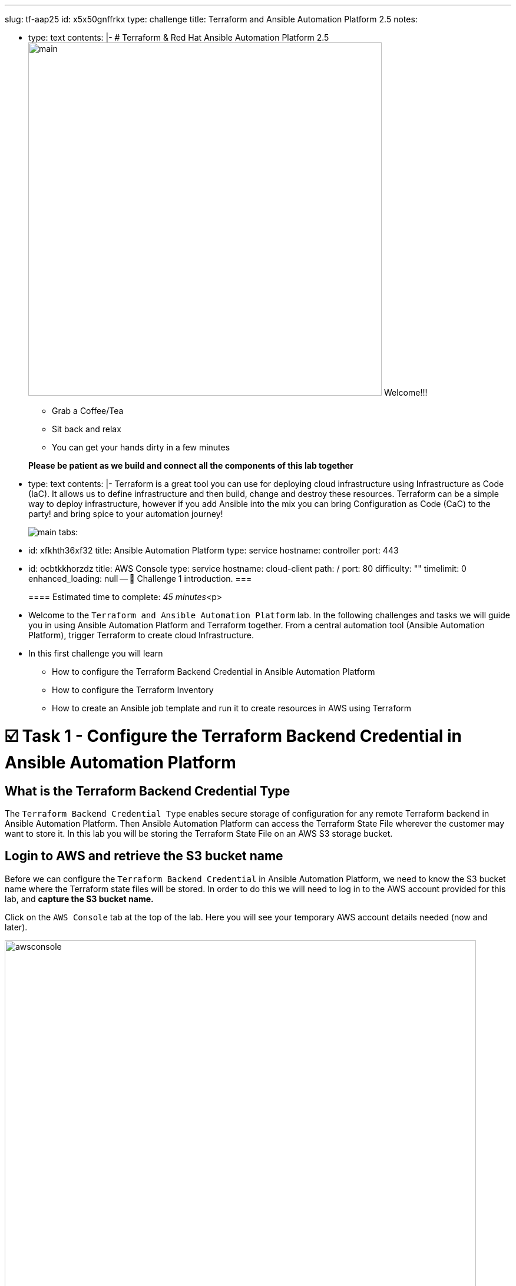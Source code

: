:doctype: book

'''

slug: tf-aap25 id: x5x50gnffrkx type: challenge title: Terraform and Ansible Automation Platform 2.5 notes:

* type: text contents: |-   # Terraform & Red Hat Ansible Automation Platform 2.5   image:https://github.com/HichamMourad/terraform-aap/blob/main/images/main.png?raw=true[,600]   Welcome!!!
 ** Grab a Coffee/Tea
 ** Sit back and relax
 ** You can get your hands dirty in a few minutes

+
*Please be patient as we build and connect all the components of this lab together*
* type: text contents: |-   Terraform is a great tool you can use for deploying cloud infrastructure using Infrastructure as Code (IaC).
It allows us to define infrastructure and then build, change and destroy these resources.
Terraform can be a simple way to deploy infrastructure, however if you add Ansible into the mix you can bring Configuration as Code (CaC) to the party!
and bring spice to your automation journey!
+
image:https://github.com/HichamMourad/terraform-aap/blob/main/images/main.png?raw=true[] tabs:

* id: xfkhth36xf32 title: Ansible Automation Platform type: service hostname: controller port: 443
* id: ocbtkkhorzdz title: AWS Console type: service hostname: cloud-client path: / port: 80 difficulty: "" timelimit: 0 enhanced_loading: null -- 👋 Challenge 1 introduction.
===
+
==== Estimated time to complete: _45 minutes_<p>
* Welcome to the `Terraform and Ansible Automation Platform` lab.
In the following challenges and tasks we will guide you in using Ansible Automation Platform and Terraform together.
From a central automation tool (Ansible Automation Platform), trigger Terraform to create cloud Infrastructure.
* In this first challenge you will learn
 ** How to configure the Terraform Backend Credential in Ansible Automation Platform
 ** How to configure the Terraform Inventory
 ** How to create an Ansible job template and run it to create resources in AWS using Terraform

= ☑️ Task 1 - Configure the Terraform Backend Credential in Ansible Automation Platform

== What is the Terraform Backend Credential Type

The `Terraform Backend Credential Type` enables secure storage of configuration for any remote Terraform backend in Ansible Automation Platform.
Then Ansible Automation Platform can access the Terraform State File wherever the customer may want to store it.
In this lab you will be storing the Terraform State File on an AWS S3 storage bucket.

== Login to AWS and retrieve the S3 bucket name

Before we can configure the `Terraform Backend Credential` in Ansible Automation Platform, we need to know the S3 bucket name where the Terraform state files will be stored.
In order to do this we will need to log in to the AWS account provided for this lab, and *capture the S3 bucket name.*

Click on the `AWS Console` tab at the top of the lab.
Here you will see your temporary AWS account details needed (now and later).

image::https://github.com/HichamMourad/terraform-aap/blob/main/images/awsconsole.png?raw=true[,800]

Launch the AWS console from the `Account ID` launch link Login with the AWS credentials

image::https://github.com/HichamMourad/terraform-aap/blob/main/images/awslogin.png?raw=true[,800]

Upon login to AWS in the search field type `S3` and then select the S3 service.
In this service you will see the existing S3 storage bucket that we've already created for you.
Please make note of it's name.
The S3 bucket will start with `aap-tf-bucket-###aLongListofCharacters###`.
We will need this shortly.
image:https://github.com/HichamMourad/terraform-aap/blob/main/images/awss3name.png?raw=true[,800] .

== Log in to the `Ansible Automation Platform` and create the Terraform Backend Credential

Click on the `Ansible Automation Platform` tab at the top of lab.

Log in using the following credentials: + _Login credentials:_<p> `User:  admin` <p> `Password:  ansible123!` <p> --

Credentials are utilized for authentication when launching Jobs against machines, synchronizing with inventory sources, and importing project content from a version control system.
In this lab, we have created some different credentials, for example.

* `AWS_Credential` - This is the AWS credential for performing actions on AWS cloud.
For example, creating a VPC, or other AWS resources, or shutting down an instance, or installing and configuring an OS or configuring other AWS services.
Pretty much anything you need to perform in AWS.
* `SSH Controller Credentials` - This is an SSH key for the Ansible Automation Platform.
Often you will also have SSH machine credentials to gain SSH access to the Operating systems like RHEL.

Expand the `Automation Execution` menu on the left.
`Automation Execution` \-> `Infrastructure` \->`` Credentials``.
Click on the `Credentials` link and examine some of pre-configured credentials

____
[!NOTE] The keys are encrypted so no one, not even an administrator, can see the keys once placed in Ansible Automation Platfrom as a credential.
____

. Click on `+ Create credential`
. For the `Name` enter `Terraform Backend Credential`
. Expand the `Credential Type` drop-down, and select `Terraform backend configuration`
. In the `Backend configuration` section below you will enter the details similar to the following
. Start with the following code snippet and paste it into the `Backend configuration` section, but you *MUST make changes to lines 1, 2, 4, and 5.*
. Update the `bucket`, `key`, `access_key`, and `secret_key` lines for your specific details
. Click on `Create credential` to save the credential

----
bucket = "aap-tf-bucket-ALONG-LISTOF-CHARACTERS-CHANGE-ME"
key = "YOURNAME/tfstatefile"
region = "us-east-1"
access_key = "YOUR-LAB-awsaccesskey-CHANGE-ME"
secret_key = "YOUR-LAB-awssecretkey-CHANGE-ME"
----

image::https://github.com/HichamMourad/terraform-aap/blob/main/images/tfbackendcred.png?raw=true[]

____
[!WARNING] *Before you click on `Create credential` to save the `Backend configuration` section, yours will look SIMILAR to the following BUT WITH YOUR SPECIFIC AWS ENVIRONMENT DETAILS.*
____

----
bucket = "aap-tf-bucket-cfe5d5cb-b3fa-5555-555c-fe1efabbcdea"
key = "johnsmith/tfstatefile"
region = "us-east-1"
access_key = "AKBCDE7W6FGHILSKJB2"
secret_key = "Oz8vqJsY6zFFFq83xOBSBSofQ0g05WxtHnHlS"
----

= ☑️ Task 2 - Terraform Inventory

== In `Ansible Automation Platform`, create the Terraform inventory source

An Inventory is a collection of hosts against which automation jobs may be launched.
Inventories.
You can source your inventory data from external sources and cloud providers.
In this case we will be sourceing our data from Terraform.
Hence, why will create a Terraform Inventory Source for this purpose.

Click on the `Ansible Automation Platform` tab at the top of lab.
(if not already)

Expand the `Automation Execution` menu on the left.
`Automation Execution` \-> `Infrastructure` \->`` Inventories``.

Notice that there is an inventory that we've created for you called `Terraform Inventory`.
image:https://github.com/HichamMourad/terraform-aap/blob/main/images/tfinventory1.png?raw=true[,800] Click on this inventory, and then select the `Sources` tab.
Click the `+ Create Source` and then enter the following details.

|===
| Field | Value

| Name
| Terraform Source

| Execution environment
| Terraform Execution Environment

| Source
| Terraform State

| Credential
| Terraform Backend Credential

| Verbosity
| 0 (Warning)

| Overwrite
| Check

| Update on launch
| Check

| Cache timeout (seconds)
| 0

| Source variables
| backend_type: s3
|===

Click on `Create source` to save this new Inventory Source.
Now select the `Launch inventory update` button at the top to test the Terraform inventory source (and the credential that you created) image:https://github.com/HichamMourad/terraform-aap/blob/main/images/tfinventorysource1.png?raw=true[]

Click on the `Launch inventory update` button to `validate the correct configuration of this inventory source`.
This will synchronize/update the AWS hosts list.
Wait for the Status to show `Success`.
image:https://github.com/HichamMourad/terraform-aap/blob/main/images/tfinventorysource2.png?raw=true[,800]

____
[!NOTE] *If for some reason the inventory update doesn't succeed, please re-update the Terraform Backend Credential.*
____

= ☑️ Task 3 - Create a Job Template to kick off a Terraform project (Terraform provider for AWS)

In this Task we will create an Ansible Job Template that will kick off a Terrafrom project.
The Terraform project is a simple project that will leverage the AWS provider to create an EC2 instance in the AWS cloud account you are using.

____
[!NOTE] *Please note that you can also do this in Azure and Google Cloud in the same way as you are doing here with AWS*
____

== Create and Launch the job template

Click on the `Ansible Automation Platform` tab at the top of lab.
(if not already) Expand the `Automation Execution` menu on the left.
`Automation Execution` \-> `Templates`.
Now click on `+ Create Template`

image::https://github.com/HichamMourad/terraform-aap/blob/main/images/create_templates1st.png?raw=true[,800]

Fill out the following fields:+++<table>++++++<tr>++++++<th>+++Parameter+++</th>++++++<th>+++Value+++</th>++++++</tr>+++
+++<tr>++++++<td>+++Name+++</td>++++++<td>+++Deploy AWS resources using Terraform AWS provider+++</td>+++
+++<tr>++++++<td>+++Inventory+++</td>++++++<td>+++Terraform Inventory+++</td>+++
+++<tr>++++++<td>+++Project+++</td>++++++<td>+++Terraform Demos Project+++</td>+++
+++<tr>++++++<td>+++Playbook+++</td>++++++<td>+++playbooks/1deploy-terraform-aws-provider.yml+++</td>+++
+++<tr>++++++<td>+++Execution environment+++</td>++++++<td>+++Terraform Execution Environment+++</td>+++
+++<tr>++++++<td>+++Credentials+++</td>++++++<td>+++"AWS_Credential"  AND  "Terraform Backend Credential"+++</td>+++
</table>

Scroll to the bottom Click the blue `Create Job Template` button to **save** the job template.
+++<img src="https://github.com/HichamMourad/terraform-aap/blob/main/images/create_templates2.png?raw=true" style="display: block; margin: left">++++++</img>+++


Launch the `Deploy AWS resources using Terraform AWS provider` job template by selecting it and clicking on `🚀 Launch template`, or by simply clicking the `Rocket Launcher` 🚀 icon, depending on where you are in the teplates view.  The job status will show `Running` momentarily.

`Observe the output of the Job Template run.`
+++<img src="https://github.com/HichamMourad/terraform-aap/blob/main/images/jtresult1.png?raw=true" style="width:800px;margin-left:0px">++++++</img>+++

## Manually synchronize the Terraform Inventory Source
Return to the `Inventories` menu in Ansible Automation Platform.
Select the `Terraform Inventory`, and then click on the `Hosts` menu.  Notice that there is NO Terraform inventory available yet.
+++<img src="https://github.com/HichamMourad/terraform-aap/blob/main/images/tfinventoryhosts1.png?raw=true" style="width:800px;margin-left:0px">++++++</img>+++

Now click on the `Sources` menu and click on  `🚀 Launch Inventory Update` icon.
+++<img src="https://github.com/HichamMourad/terraform-aap/blob/main/images/tfinventorysource3.png?raw=true" style="width:800px;margin-left:0px">++++++</img>+++

Return to the `Hosts` menu, and notice that you have an EC2 instance that was create by Terraform now part of your inventory.
+++<img src="https://github.com/HichamMourad/terraform-aap/blob/main/images/tfinventoryhosts2.png?raw=true" style="width:800px;margin-left:0px">++++++</img>+++

> [!NOTE]
> **The inventory updates can occur automatically,** but here we didn't because we wanted you to see the before and after results in the `Host` tab of the `Terraform Inventory`.

## Task 3 SUMMARY
*In this task you created an AAP Job Template, that kicks off a Terraform Project.  The Terraform Project is using the Terrform Provider for AWS to trigger the creation of the AWS resource(s).  You then synchronized the inventory source that pulled in the inventory created by Terraform.  This is a great way to trigger Terraform Projects from Ansible Automation Platform! **A BETTER TOGETHER STORY!***

## The Terraform Project that was triggered using the Ansible job template
Here's the Terraform main.tf project file that was launched using Ansible Automation Platform, if you'd like to see it.

```
terraform {
  required_providers {
    aws = {
      source  = "hashicorp/aws"
      version = "6.2.0"
    }
  }
  backend "s3" {}
}

provider "aws" {
  region = "us-east-1"
}

# Fetch the default VPC
data "aws_vpc" "default" {
  default = true
}

resource "aws_instance" "tf-demo-aws-ec2-instance-1" {
  ami           = "ami-0005e0cfe09cc9050"
  instance_type = "t2.micro"
  tags = {
    Name = "tf-demo-aws-ec2-instance-1"
  }

}
```


☑️ Task 4 - Create a Job Template to kick off a Terraform project (Terraform provider for AWS & Terraform Provider for ANSIBLE Automation Platform (AAP))
===
In this Task we will create an Ansible Job Template that will kick off a Terrafrom project.  **The Terraform project is a simple project that will create some AWS resources.  It will leverage the ANSIBLE Automation Platform provider to then push the Terraform inventory (ec2 host(s)) created into the Ansible Automation Platform inventory.**

> [!NOTE]
> **Please note that you can also do this in Azure and Google Cloud in the same way as you are doing here with AWS**

## Create and Launch the job template
Click on the `Ansible Automation Platform` tab at the top of lab. (if not already)
Expand the `Automation Execution` menu on the left.
`Automation Execution` \-> `Templates`.
Now click on `+ Create Template` then scroll down and click  `Create job template`

+++<img src="https://github.com/HichamMourad/terraform-aap/blob/main/images/create_templates.png?raw=true" style="width:800px;margin-left:0px">++++++</img>+++

Fill out the following fields:

+++<table>++++++<tr>++++++<th>+++Parameter+++</th>++++++<th>+++Value+++</th>++++++</tr>+++
+++<tr>++++++<td>+++Name+++</td>++++++<td>+++Deploy AWS resources using Terraform AWS & ANSIBLE-AAP provider+++</td>+++
+++<tr>++++++<td>+++Inventory+++</td>++++++<td>+++Terraform Inventory+++</td>+++
+++<tr>++++++<td>+++Project+++</td>++++++<td>+++Terraform Demos Project+++</td>+++
+++<tr>++++++<td>+++Playbook+++</td>++++++<td>+++playbooks/2deploy-terraform-ansible-provider.yml+++</td>+++
+++<tr>++++++<td>+++Execution environment+++</td>++++++<td>+++Terraform Execution Environment+++</td>+++
+++<tr>++++++<td>+++Credentials+++</td>++++++<td>+++"AWS_Credential"  AND  "Terraform Backend Credential"+++</td>+++
</table>

Scroll to the bottom Click the blue `Create Job Template` button to **save** the job template.

Launch the `Deploy AWS resources using Terraform AWS & ANSIBLE-AAP provider` job template, by selecting it and clicking on `🚀 Launch template`, or by simply clicking the `Rocket Launcher` 🚀 icon, depending on where you are in the view.  The job status will show `Running` momentarily.
`Observe the output of the Job Template run.`

## View the Terraform Inventory
Return to the `Inventories` menu in Ansible Automation Platform.
Select the `Terraform Inventory`, and then click on the `Hosts` menu.
Notice that you have an additional EC2 instance that was create by Terraform now also part of your inventory.

**The Terrafrom Provider for ANSIBLE Automation Platform pushed the (ec2 host(s)) created into the Ansible Automation Platform inventory.**

+++<img src="https://github.com/HichamMourad/terraform-aap/blob/main/images/tfinventoryhosts3.png?raw=true" style="width:800px;margin-left:0px">++++++</img>+++

## Task 4 SUMMARY
*In this task you created an AAP Job Template, that kicks off a Terraform Project.  The Terraform Project is using the Terrform Provider for ANSIBLE AUTOMATION PLATORM to trigger the creation of the AWS resource(s).  Terraform (via the Terraform Provider for AAP) then automatically pushed the created resources into the Ansibe Automation Platform Inventory.  The Terraform Provider for AAP is something that Terraform users would most likely use at the Terraform command line.  Here you saw how you can still use this in Ansible Automation Platform.  The Terraform Provider for Ansible Automation Platform can also be used in Terraform projects to trigger Ansible Automation Platform Job Templates.  Further enhancing the **BETTER TOGETHER STORY!**, and additionally providing more options and choice for Automators and Infrastructure operators!*

## The Terraform Project that was triggered using the Ansible job template
Here's the Terraform main.tf project file that was launched using Ansible Automation Platform, if you'd like to see it.

```
terraform {
  required_providers {
    aws = {
      source  = "hashicorp/aws"
      version = "6.2.0"
    }

    aap = {
      source = "ansible/aap"
    }
  }
	backend "s3" {}
}

provider "aws" {
  region = "us-east-1"
}

resource "aws_instance" "tf-demo-aws-ec2-instance-2" {
  ami           = "ami-0005e0cfe09cc9050"
  instance_type = "t2.micro"
  tags = {
    Name = "tf-demo-aws-ec2-instance-2"
  }
}

provider "aap" {
  host     = "https://controller"
  username = "admin"
  password = "ansible123!"
  insecure_skip_verify = true
}

resource "aap_host" "tf-demo-aws-ec2-instance-2" {
  inventory_id = 2
  name = "aws_instance_tf-demo-aws-ec2-instance-2"
  description = "An EC2 instance created by Terraform"
  variables = jsonencode(aws_instance.tf-demo-aws-ec2-instance-2)
}
```+++</tr>++++++</tr>++++++</tr>++++++</tr>++++++</tr>++++++</tr>++++++</table>++++++</tr>++++++</tr>++++++</tr>++++++</tr>++++++</tr>++++++</tr>++++++</table>+++
